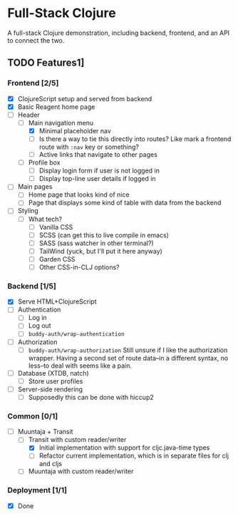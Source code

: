 * Full-Stack Clojure

A full-stack Clojure demonstration, including backend, frontend, and an
API to connect the two.

** TODO Features1]
*** Frontend [2/5]
- [X] ClojureScript setup and served from backend
- [X] Basic Reagent home page
- [-] Header
  - [-] Main navigation menu
    - [X] Minimal placeholder nav
    - [ ] Is there a way to tie this directly into routes? Like mark a
          frontend route with ~:nav~ key or something?
    - [ ] Active links that navigate to other pages
  - [ ] Profile box
    - [ ] Display login form if user is not logged in
    - [ ] Display top-line user details if logged in
- [ ] Main pages
  - [ ] Home page that looks kind of nice
  - [ ] Page that displays some kind of table with data from the backend
- [ ] Styling
  - [ ] What tech?
    - [ ] Vanilla CSS
    - [ ] SCSS (can get this to live compile in emacs)
    - [ ] SASS (sass watcher in other terminal?)
    - [ ] TailWind (yuck, but I'll put it here anyway)
    - [ ] Garden CSS
    - [ ] Other CSS-in-CLJ options?
*** Backend [1/5]
- [X] Serve HTML+ClojureScript
- [ ] Authentication
  - [ ] Log in
  - [ ] Log out
  - [ ] ~buddy-auth/wrap-authentication~
- [ ] Authorization
  - [ ] ~buddy-auth/wrap-authorization~
        Still unsure if I like the authorization wrapper. Having a second
        set of route data--in a different syntax, no less--to deal with
        seems like a pain.
- [ ] Database (XTDB, natch)
  - [ ] Store user profiles
- [ ] Server-side rendering
  - [ ] Supposedly this can be done with hiccup2
*** Common [0/1]
- [-] Muuntaja + Transit
  - [-] Transit with custom reader/writer
    - [X] Initial implementation with support for cljc.java-time types
    - [ ] Refactor current implementation, which is in separate files for
          clj and cljs
  - [ ] Muuntaja with custom reader/writer
*** Deployment [1/1]
- [X] Done







